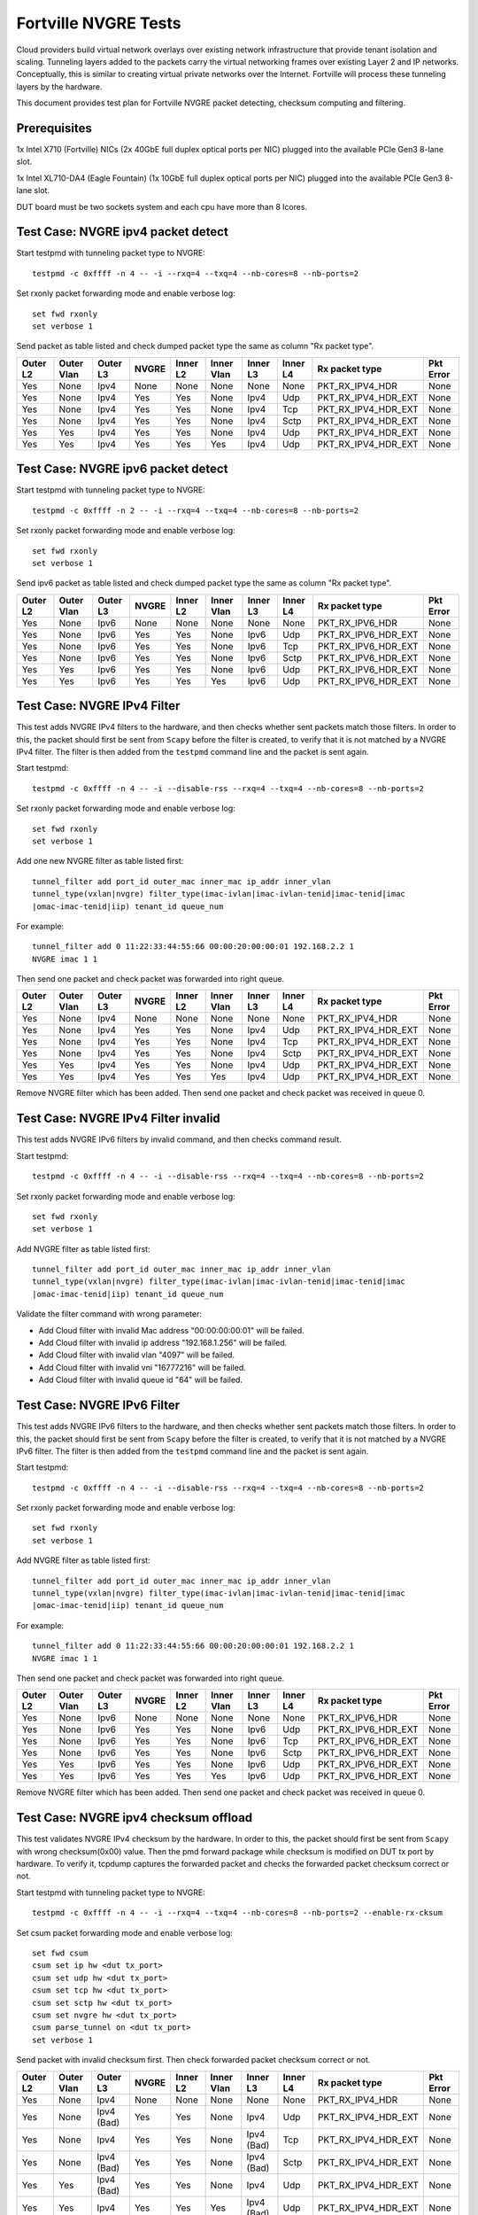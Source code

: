.. Copyright (c) <201-2017>, Intel Corporation
   All rights reserved.

   Redistribution and use in source and binary forms, with or without
   modification, are permitted provided that the following conditions
   are met:

   - Redistributions of source code must retain the above copyright
     notice, this list of conditions and the following disclaimer.

   - Redistributions in binary form must reproduce the above copyright
     notice, this list of conditions and the following disclaimer in
     the documentation and/or other materials provided with the
     distribution.

   - Neither the name of Intel Corporation nor the names of its
     contributors may be used to endorse or promote products derived
     from this software without specific prior written permission.

   THIS SOFTWARE IS PROVIDED BY THE COPYRIGHT HOLDERS AND CONTRIBUTORS
   "AS IS" AND ANY EXPRESS OR IMPLIED WARRANTIES, INCLUDING, BUT NOT
   LIMITED TO, THE IMPLIED WARRANTIES OF MERCHANTABILITY AND FITNESS
   FOR A PARTICULAR PURPOSE ARE DISCLAIMED. IN NO EVENT SHALL THE
   COPYRIGHT OWNER OR CONTRIBUTORS BE LIABLE FOR ANY DIRECT, INDIRECT,
   INCIDENTAL, SPECIAL, EXEMPLARY, OR CONSEQUENTIAL DAMAGES
   (INCLUDING, BUT NOT LIMITED TO, PROCUREMENT OF SUBSTITUTE GOODS OR
   SERVICES; LOSS OF USE, DATA, OR PROFITS; OR BUSINESS INTERRUPTION)
   HOWEVER CAUSED AND ON ANY THEORY OF LIABILITY, WHETHER IN CONTRACT,
   STRICT LIABILITY, OR TORT (INCLUDING NEGLIGENCE OR OTHERWISE)
   ARISING IN ANY WAY OUT OF THE USE OF THIS SOFTWARE, EVEN IF ADVISED
   OF THE POSSIBILITY OF SUCH DAMAGE.

=====================
Fortville NVGRE Tests
=====================

Cloud providers build virtual network overlays over existing network
infrastructure that provide tenant isolation and scaling. Tunneling
layers added to the packets carry the virtual networking frames over
existing Layer 2 and IP networks. Conceptually, this is similar to
creating virtual private networks over the Internet. Fortville will
process these tunneling layers by the hardware.

This document provides test plan for Fortville NVGRE packet detecting,
checksum computing and filtering.

Prerequisites
=============

1x Intel X710 (Fortville) NICs (2x 40GbE full duplex optical ports per NIC)
plugged into the available PCIe Gen3 8-lane slot.

1x Intel XL710-DA4 (Eagle Fountain) (1x 10GbE full duplex optical ports per NIC)
plugged into the available PCIe Gen3 8-lane slot.

DUT board must be two sockets system and each cpu have more than 8 lcores.

Test Case: NVGRE ipv4 packet detect
===================================

Start testpmd with tunneling packet type to NVGRE::

    testpmd -c 0xffff -n 4 -- -i --rxq=4 --txq=4 --nb-cores=8 --nb-ports=2

Set rxonly packet forwarding mode and enable verbose log::

    set fwd rxonly
    set verbose 1

Send packet as table listed and check dumped packet type the same as column
"Rx packet type".

+-----------+-----------+----------+---------+----------+-----------+----------+-----------+---------------------+-----------+
| Outer L2  |Outer Vlan | Outer L3 | NVGRE   | Inner L2 |Inner Vlan | Inner L3 | Inner L4  | Rx packet type      | Pkt Error |
+===========+===========+==========+=========+==========+===========+==========+===========+=====================+===========+
| Yes       | None      | Ipv4     | None    | None     | None      | None     | None      | PKT_RX_IPV4_HDR     | None      |
+-----------+-----------+----------+---------+----------+-----------+----------+-----------+---------------------+-----------+
| Yes       | None      | Ipv4     | Yes     | Yes      | None      | Ipv4     | Udp       | PKT_RX_IPV4_HDR_EXT | None      |
+-----------+-----------+----------+---------+----------+-----------+----------+-----------+---------------------+-----------+
| Yes       | None      | Ipv4     | Yes     | Yes      | None      | Ipv4     | Tcp       | PKT_RX_IPV4_HDR_EXT | None      |
+-----------+-----------+----------+---------+----------+-----------+----------+-----------+---------------------+-----------+
| Yes       | None      | Ipv4     | Yes     | Yes      | None      | Ipv4     | Sctp      | PKT_RX_IPV4_HDR_EXT | None      |
+-----------+-----------+----------+---------+----------+-----------+----------+-----------+---------------------+-----------+
| Yes       | Yes       | Ipv4     | Yes     | Yes      | None      | Ipv4     | Udp       | PKT_RX_IPV4_HDR_EXT | None      |
+-----------+-----------+----------+---------+----------+-----------+----------+-----------+---------------------+-----------+
| Yes       | Yes       | Ipv4     | Yes     | Yes      | Yes       | Ipv4     | Udp       | PKT_RX_IPV4_HDR_EXT | None      |
+-----------+-----------+----------+---------+----------+-----------+----------+-----------+---------------------+-----------+



Test Case: NVGRE ipv6 packet detect
===================================

Start testpmd with tunneling packet type to NVGRE::

    testpmd -c 0xffff -n 2 -- -i --rxq=4 --txq=4 --nb-cores=8 --nb-ports=2

Set rxonly packet forwarding mode and enable verbose log::

    set fwd rxonly
    set verbose 1

Send ipv6 packet as table listed and check dumped packet type the same as
column "Rx packet type".

+-----------+-----------+----------+---------+----------+-----------+----------+-----------+---------------------+-----------+
| Outer L2  |Outer Vlan | Outer L3 | NVGRE   | Inner L2 |Inner Vlan | Inner L3 | Inner L4  | Rx packet type      | Pkt Error |
+===========+===========+==========+=========+==========+===========+==========+===========+=====================+===========+
| Yes       | None      | Ipv6     | None    | None     | None      | None     | None      | PKT_RX_IPV6_HDR     | None      |
+-----------+-----------+----------+---------+----------+-----------+----------+-----------+---------------------+-----------+
| Yes       | None      | Ipv6     | Yes     | Yes      | None      | Ipv6     | Udp       | PKT_RX_IPV6_HDR_EXT | None      |
+-----------+-----------+----------+---------+----------+-----------+----------+-----------+---------------------+-----------+
| Yes       | None      | Ipv6     | Yes     | Yes      | None      | Ipv6     | Tcp       | PKT_RX_IPV6_HDR_EXT | None      |
+-----------+-----------+----------+---------+----------+-----------+----------+-----------+---------------------+-----------+
| Yes       | None      | Ipv6     | Yes     | Yes      | None      | Ipv6     | Sctp      | PKT_RX_IPV6_HDR_EXT | None      |
+-----------+-----------+----------+---------+----------+-----------+----------+-----------+---------------------+-----------+
| Yes       | Yes       | Ipv6     | Yes     | Yes      | None      | Ipv6     | Udp       | PKT_RX_IPV6_HDR_EXT | None      |
+-----------+-----------+----------+---------+----------+-----------+----------+-----------+---------------------+-----------+
| Yes       | Yes       | Ipv6     | Yes     | Yes      | Yes       | Ipv6     | Udp       | PKT_RX_IPV6_HDR_EXT | None      |
+-----------+-----------+----------+---------+----------+-----------+----------+-----------+---------------------+-----------+

Test Case: NVGRE IPv4 Filter
============================

This test adds NVGRE IPv4 filters to the hardware, and then checks whether
sent packets match those filters. In order to this, the packet should first
be sent from ``Scapy`` before the filter is created, to verify that it is not
matched by a NVGRE IPv4 filter. The filter is then added from the ``testpmd``
command line and the packet is sent again.

Start testpmd::

    testpmd -c 0xffff -n 4 -- -i --disable-rss --rxq=4 --txq=4 --nb-cores=8 --nb-ports=2

Set rxonly packet forwarding mode and enable verbose log::

    set fwd rxonly
    set verbose 1

Add one new NVGRE filter as table listed first::

    tunnel_filter add port_id outer_mac inner_mac ip_addr inner_vlan
    tunnel_type(vxlan|nvgre) filter_type(imac-ivlan|imac-ivlan-tenid|imac-tenid|imac
    |omac-imac-tenid|iip) tenant_id queue_num

For example::

    tunnel_filter add 0 11:22:33:44:55:66 00:00:20:00:00:01 192.168.2.2 1
    NVGRE imac 1 1

Then send one packet and check packet was forwarded into right queue.

+-----------+-----------+----------+---------+----------+-----------+----------+-----------+---------------------+-----------+
| Outer L2  |Outer Vlan | Outer L3 | NVGRE   | Inner L2 |Inner Vlan | Inner L3 | Inner L4  | Rx packet type      | Pkt Error |
+===========+===========+==========+=========+==========+===========+==========+===========+=====================+===========+
| Yes       | None      | Ipv4     | None    | None     | None      | None     | None      | PKT_RX_IPV4_HDR     | None      |
+-----------+-----------+----------+---------+----------+-----------+----------+-----------+---------------------+-----------+
| Yes       | None      | Ipv4     | Yes     | Yes      | None      | Ipv4     | Udp       | PKT_RX_IPV4_HDR_EXT | None      |
+-----------+-----------+----------+---------+----------+-----------+----------+-----------+---------------------+-----------+
| Yes       | None      | Ipv4     | Yes     | Yes      | None      | Ipv4     | Tcp       | PKT_RX_IPV4_HDR_EXT | None      |
+-----------+-----------+----------+---------+----------+-----------+----------+-----------+---------------------+-----------+
| Yes       | None      | Ipv4     | Yes     | Yes      | None      | Ipv4     | Sctp      | PKT_RX_IPV4_HDR_EXT | None      |
+-----------+-----------+----------+---------+----------+-----------+----------+-----------+---------------------+-----------+
| Yes       | Yes       | Ipv4     | Yes     | Yes      | None      | Ipv4     | Udp       | PKT_RX_IPV4_HDR_EXT | None      |
+-----------+-----------+----------+---------+----------+-----------+----------+-----------+---------------------+-----------+
| Yes       | Yes       | Ipv4     | Yes     | Yes      | Yes       | Ipv4     | Udp       | PKT_RX_IPV4_HDR_EXT | None      |
+-----------+-----------+----------+---------+----------+-----------+----------+-----------+---------------------+-----------+

Remove NVGRE filter which has been added. Then send one packet and check
packet was received in queue 0.


Test Case: NVGRE IPv4 Filter invalid
====================================

This test adds NVGRE IPv6 filters by invalid command, and then checks command
result.

Start testpmd::

    testpmd -c 0xffff -n 4 -- -i --disable-rss --rxq=4 --txq=4 --nb-cores=8 --nb-ports=2

Set rxonly packet forwarding mode and enable verbose log::

    set fwd rxonly
    set verbose 1

Add NVGRE filter as table listed first::

    tunnel_filter add port_id outer_mac inner_mac ip_addr inner_vlan
    tunnel_type(vxlan|nvgre) filter_type(imac-ivlan|imac-ivlan-tenid|imac-tenid|imac
    |omac-imac-tenid|iip) tenant_id queue_num

Validate the filter command with wrong parameter:

* Add Cloud filter with invalid Mac address "00:00:00:00:01" will be failed.

* Add Cloud filter with invalid ip address "192.168.1.256" will be failed.

* Add Cloud filter with invalid vlan "4097" will be failed.

* Add Cloud filter with invalid vni "16777216" will be failed.

* Add Cloud filter with invalid queue id "64" will be failed.

Test Case: NVGRE IPv6 Filter
============================

This test adds NVGRE IPv6 filters to the hardware, and then checks whether
sent packets match those filters. In order to this, the packet should first
be sent from ``Scapy`` before the filter is created, to verify that it is not
matched by a NVGRE IPv6 filter. The filter is then added from the ``testpmd``
command line and the packet is sent again.

Start testpmd::

    testpmd -c 0xffff -n 4 -- -i --disable-rss --rxq=4 --txq=4 --nb-cores=8 --nb-ports=2

Set rxonly packet forwarding mode and enable verbose log::

    set fwd rxonly
    set verbose 1

Add NVGRE filter as table listed first::

    tunnel_filter add port_id outer_mac inner_mac ip_addr inner_vlan
    tunnel_type(vxlan|nvgre) filter_type(imac-ivlan|imac-ivlan-tenid|imac-tenid|imac
    |omac-imac-tenid|iip) tenant_id queue_num

For example::

    tunnel_filter add 0 11:22:33:44:55:66 00:00:20:00:00:01 192.168.2.2 1
    NVGRE imac 1 1

Then send one packet and check packet was forwarded into right queue.

+-----------+-----------+----------+---------+----------+-----------+----------+-----------+---------------------+-----------+
| Outer L2  |Outer Vlan | Outer L3 | NVGRE   | Inner L2 |Inner Vlan | Inner L3 | Inner L4  | Rx packet type      | Pkt Error |
+===========+===========+==========+=========+==========+===========+==========+===========+=====================+===========+
| Yes       | None      | Ipv6     | None    | None     | None      | None     | None      | PKT_RX_IPV6_HDR     | None      |
+-----------+-----------+----------+---------+----------+-----------+----------+-----------+---------------------+-----------+
| Yes       | None      | Ipv6     | Yes     | Yes      | None      | Ipv6     | Udp       | PKT_RX_IPV6_HDR_EXT | None      |
+-----------+-----------+----------+---------+----------+-----------+----------+-----------+---------------------+-----------+
| Yes       | None      | Ipv6     | Yes     | Yes      | None      | Ipv6     | Tcp       | PKT_RX_IPV6_HDR_EXT | None      |
+-----------+-----------+----------+---------+----------+-----------+----------+-----------+---------------------+-----------+
| Yes       | None      | Ipv6     | Yes     | Yes      | None      | Ipv6     | Sctp      | PKT_RX_IPV6_HDR_EXT | None      |
+-----------+-----------+----------+---------+----------+-----------+----------+-----------+---------------------+-----------+
| Yes       | Yes       | Ipv6     | Yes     | Yes      | None      | Ipv6     | Udp       | PKT_RX_IPV6_HDR_EXT | None      |
+-----------+-----------+----------+---------+----------+-----------+----------+-----------+---------------------+-----------+
| Yes       | Yes       | Ipv6     | Yes     | Yes      | Yes       | Ipv6     | Udp       | PKT_RX_IPV6_HDR_EXT | None      |
+-----------+-----------+----------+---------+----------+-----------+----------+-----------+---------------------+-----------+

Remove NVGRE filter which has been added. Then send one packet and check
packet was received in queue 0.

Test Case: NVGRE ipv4 checksum offload
======================================

This test validates NVGRE IPv4 checksum by the hardware. In order to this, the packet should first
be sent from ``Scapy`` with wrong checksum(0x00) value. Then the pmd forward package while checksum
is modified on DUT tx port by hardware. To verify it, tcpdump captures the
forwarded packet and checks the forwarded packet checksum correct or not.

Start testpmd with tunneling packet type to NVGRE::

    testpmd -c 0xffff -n 4 -- -i --rxq=4 --txq=4 --nb-cores=8 --nb-ports=2 --enable-rx-cksum

Set csum packet forwarding mode and enable verbose log::

    set fwd csum
    csum set ip hw <dut tx_port>
    csum set udp hw <dut tx_port>
    csum set tcp hw <dut tx_port>
    csum set sctp hw <dut tx_port>
    csum set nvgre hw <dut tx_port>
    csum parse_tunnel on <dut tx_port>
    set verbose 1

Send packet with invalid checksum first. Then check forwarded packet checksum
correct or not.

+-----------+------------+------------+---------+----------+------------+------------+-----------+---------------------+-----------+
| Outer L2  | Outer Vlan | Outer L3   | NVGRE   | Inner L2 | Inner Vlan | Inner L3   | Inner L4  | Rx packet type      | Pkt Error |
+===========+============+============+=========+==========+============+============+===========+=====================+===========+
| Yes       | None       | Ipv4       | None    | None     | None       | None       | None      | PKT_RX_IPV4_HDR     | None      |
+-----------+------------+------------+---------+----------+------------+------------+-----------+---------------------+-----------+
| Yes       | None       | Ipv4 (Bad) | Yes     | Yes      | None       | Ipv4       | Udp       | PKT_RX_IPV4_HDR_EXT | None      |
+-----------+------------+------------+---------+----------+------------+------------+-----------+---------------------+-----------+
| Yes       | None       | Ipv4       | Yes     | Yes      | None       | Ipv4 (Bad) | Tcp       | PKT_RX_IPV4_HDR_EXT | None      |
+-----------+------------+------------+---------+----------+------------+------------+-----------+---------------------+-----------+
| Yes       | None       | Ipv4 (Bad) | Yes     | Yes      | None       | Ipv4 (Bad) | Sctp      | PKT_RX_IPV4_HDR_EXT | None      |
+-----------+------------+------------+---------+----------+------------+------------+-----------+---------------------+-----------+
| Yes       | Yes        | Ipv4 (Bad) | Yes     | Yes      | None       | Ipv4       | Udp       | PKT_RX_IPV4_HDR_EXT | None      |
+-----------+------------+------------+---------+----------+------------+------------+-----------+---------------------+-----------+
| Yes       | Yes        | Ipv4       | Yes     | Yes      | Yes        | Ipv4 (Bad) | Udp       | PKT_RX_IPV4_HDR_EXT | None      |
+-----------+------------+------------+---------+----------+------------+------------+-----------+---------------------+-----------+


Test Case: NVGRE ipv6 checksum offload
======================================

This test validates NVGRE IPv6 checksum by the hardware. In order to this, the packet should first
be sent from ``Scapy`` with wrong checksum(0x00) value. Then the pmd forward package while checksum
is modified on DUT tx port by hardware. To verify it, tcpdump captures the
forwarded packet and checks the forwarded packet checksum correct or not.

Start testpmd with tunneling packet type::

    testpmd -c ffff -n 4 -- -i --rxq=4 --txq=4 --nb-cores=8 --nb-ports=2  --enable-rx-cksum

Set csum packet forwarding mode and enable verbose log::

    set fwd csum
    csum set ip hw <dut tx_port>
    csum set udp hw <dut tx_port>
    csum set tcp hw <dut tx_port>
    csum set sctp hw <dut tx_port>
    csum set nvgre hw <dut tx_port>
    csum parse_tunnel on <dut tx_port>
    set verbose 1

Send packet with invalid checksum first. Then check forwarded packet checksum
correct or not.

+-----------+------------+------------+---------+----------+------------+------------+-----------+---------------------+-----------+
| Outer L2  | Outer Vlan | Outer L3   | NVGRE   | Inner L2 | Inner Vlan | Inner L3   | Inner L4  | Rx packet type      | Pkt Error |
+===========+============+============+=========+==========+============+============+===========+=====================+===========+
| Yes       | None       | Ipv6       | None    | None     | None       | None       | None      | PKT_RX_IPV6_HDR     | None      |
+-----------+------------+------------+---------+----------+------------+------------+-----------+---------------------+-----------+
| Yes       | None       | Ipv6 (Bad) | Yes     | Yes      | None       | Ipv6       | Udp       | PKT_RX_IPV6_HDR_EXT | None      |
+-----------+------------+------------+---------+----------+------------+------------+-----------+---------------------+-----------+
| Yes       | None       | Ipv6       | Yes     | Yes      | None       | Ipv6 (Bad) | Tcp       | PKT_RX_IPV6_HDR_EXT | None      |
+-----------+------------+------------+---------+----------+------------+------------+-----------+---------------------+-----------+
| Yes       | None       | Ipv6 (Bad) | Yes     | Yes      | None       | Ipv6 (Bad) | Sctp      | PKT_RX_IPV6_HDR_EXT | None      |
+-----------+------------+------------+---------+----------+------------+------------+-----------+---------------------+-----------+
| Yes       | Yes        | Ipv6 (Bad) | Yes     | Yes      | None       | Ipv6       | Udp       | PKT_RX_IPV6_HDR_EXT | None      |
+-----------+------------+------------+---------+----------+------------+------------+-----------+---------------------+-----------+
| Yes       | Yes        | Ipv6       | Yes     | Yes      | Yes        | Ipv6 (Bad) | Udp       | PKT_RX_IPV6_HDR_EXT | None      |
+-----------+------------+------------+---------+----------+------------+------------+-----------+---------------------+-----------+


Test Case: NVGRE Checksum Offload Performance Benchmarking
==========================================================

The throughput is measured for each of these cases for NVGRE tx checksum
offload of "all by software", "inner l3 offload by hardware", "inner l4
offload by hardware", "inner l3&l4 offload by hardware", "outer l3 offload
by hardware", "outer l4 offload by hardware", "outer l3&l4 offload by
hardware", "all by hardware".

The results are printed in the following table:

+----------------+---------------+------------+---------------+------------+---------------+------------+
| Calculate Type | 1S/1C/1T Mpps | % linerate | 1S/1C/2T Mpps | % linerate | 1S/2C/1T Mpps | % linerate |
+================+===============+============+===============+============+===============+============+
| SOFTWARE ALL   |               |            |               |            |               |            |
+----------------+---------------+------------+---------------+------------+---------------+------------+
| HW OUTER L3    |               |            |               |            |               |            |
+----------------+---------------+------------+---------------+------------+---------------+------------+
| HW OUTER L4    |               |            |               |            |               |            |
+----------------+---------------+------------+---------------+------------+---------------+------------+
| HW OUTER L3&L4 |               |            |               |            |               |            |
+----------------+---------------+------------+---------------+------------+---------------+------------+
| HW INNER L3    |               |            |               |            |               |            |
+----------------+---------------+------------+---------------+------------+---------------+------------+
| HW INNER L4    |               |            |               |            |               |            |
+----------------+---------------+------------+---------------+------------+---------------+------------+
| HW INNER L3&L4 |               |            |               |            |               |            |
+----------------+---------------+------------+---------------+------------+---------------+------------+
| HARDWARE ALL   |               |            |               |            |               |            |
+----------------+---------------+------------+---------------+------------+---------------+------------+

Test Case: NVGRE Tunnel filter Performance Benchmarking
=======================================================

The throughput is measured for different NVGRE tunnel filter types.
Queue single mean there's only one flow and forwarded to the first queue.
Queue multi mean there are two flows and configure to different queues.

+--------+------------------+--------+--------+------------+
| Packet | Filter           | Queue  | Mpps   | % linerate |
+========+==================+========+========+============+
| Normal | None             | Single |        |            |
+--------+------------------+--------+--------+------------+
| NVGRE  | None             | Single |        |            |
+--------+------------------+--------+--------+------------+
| NVGRE  | imac-ivlan       | Single |        |            |
+--------+------------------+--------+--------+------------+
| NVGRE  | imac-ivlan-tenid | Single |        |            |
+--------+------------------+--------+--------+------------+
| NVGRE  | imac-tenid       | Single |        |            |
+--------+------------------+--------+--------+------------+
| NVGRE  | imac             | Single |        |            |
+--------+------------------+--------+--------+------------+
| NVGRE  | omac-imac-tenid  | Single |        |            |
+--------+------------------+--------+--------+------------+
| NVGRE  | imac-ivlan       | Multi  |        |            |
+--------+------------------+--------+--------+------------+
| NVGRE  | imac-ivlan-tenid | Multi  |        |            |
+--------+------------------+--------+--------+------------+
| NVGRE  | imac-tenid       | Multi  |        |            |
+--------+------------------+--------+--------+------------+
| NVGRE  | imac             | Multi  |        |            |
+--------+------------------+--------+--------+------------+

